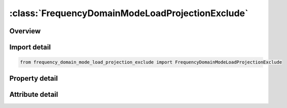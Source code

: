 





:class:`FrequencyDomainModeLoadProjectionExclude`
=================================================


.. py:class:: frequency_domain_mode_load_projection_exclude.FrequencyDomainModeLoadProjectionExclude(**kwargs)

   Bases: :py:obj:`ansys.dyna.core.lib.keyword_base.KeywordBase`


   
   DYNA FREQUENCY_DOMAIN_MODE_LOAD_PROJECTION_EXCLUDE keyword
















   ..
       !! processed by numpydoc !!


.. py:currentmodule:: FrequencyDomainModeLoadProjectionExclude

Overview
--------

.. tab-set::




   .. tab-item:: Properties

      .. list-table::
          :header-rows: 0
          :widths: auto

          * - :py:attr:`~nmsort`
            - Get or set the Number of modes to be retained which have the largest load projection ratios.
          * - :py:attr:`~dskip`
            - Get or set the The threshold load projection ratio. All modes with load projection ratio less than this value will be skipped.


   .. tab-item:: Attributes

      .. list-table::
          :header-rows: 0
          :widths: auto

          * - :py:attr:`~keyword`
            - 
          * - :py:attr:`~subkeyword`
            - 






Import detail
-------------

.. code-block:: python

    from frequency_domain_mode_load_projection_exclude import FrequencyDomainModeLoadProjectionExclude

Property detail
---------------

.. py:property:: nmsort
   :type: Optional[int]


   
   Get or set the Number of modes to be retained which have the largest load projection ratios.
















   ..
       !! processed by numpydoc !!

.. py:property:: dskip
   :type: Optional[float]


   
   Get or set the The threshold load projection ratio. All modes with load projection ratio less than this value will be skipped.
















   ..
       !! processed by numpydoc !!



Attribute detail
----------------

.. py:attribute:: keyword
   :value: 'FREQUENCY'


.. py:attribute:: subkeyword
   :value: 'DOMAIN_MODE_LOAD_PROJECTION_EXCLUDE'






